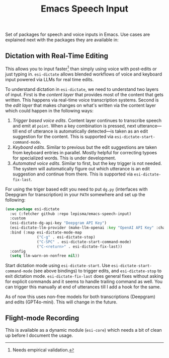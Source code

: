 #+TITLE: Emacs Speech Input

#+HTML: <img alt="GitHub" src="https://img.shields.io/github/license/lepisma/emacs-speech-input?style=flat-square">

Set of packages for speech and voice inputs in Emacs. Use cases are explained
next with the packages they are available in:

** Dictation with Real-Time Editing
This allows you to input faster[fn::Needs empirical validation.] than simply
using voice with post-edits or just typing in. ~esi-dictate~ allows blended
workflows of voice and keyboard input powered via LLMs for real time edits.

To understand dictation in ~esi-dictate~, we need to understand two layers of
input. First is the /content layer/ that provides most of the content that gets
written. This happens via real-time voice transcription systems. Second is the
/edit layer/ that makes changes on what's written via the content layer which
could happen in the following ways:

1. /Trigger based voice edits/. Content layer continues to transcribe speech and
   emit at ~point~. When a key combination is pressed, next utterance---till end
   of utterance is automatically detected---is taken as an edit suggestion for
   the content. This is supported via ~esi-dictate-start-command-mode~.
2. /Keyboard edits/. Similar to previous but the edit suggestions are taken from
   keyboard entries in parallel. Mostly helpful for correcting typoes for
   specialized words. This is under development.
3. /Automated voice edits/. Similar to first, but the key trigger is not
   needed. The system will automatically figure out which utterance is an edit
   suggestion and continue from there. This is supported via
   ~esi-dictate-fix-last~.

For using the triger based edit you need to put ~dg.py~ (interfaces with Deepgram
for transcription) in your ~PATH~ somewhere and set up the following:

#+begin_src emacs-lisp
  (use-package esi-dictate
    :vc (:fetcher github :repo lepisma/emacs-speech-input)
    :custom
    (esi-dictate-dg-api-key "Deepgram API Key")
    (esi-dictate-llm-provider (make-llm-openai :key "OpenAI API Key" :chat-model "gpt-4o-mini"))
    :bind (:map esi-dictate-mode-map
                ("C-g" . esi-dictate-stop)
                ("C-SPC" . esi-dictate-start-command-mode)
                ("C-<return>" . esi-dictate-fix-last))
    :config
    (setq llm-warn-on-nonfree nil))
#+end_src

Start dictation mode using ~esi-dictate-start~. Use ~esi-dictate-start-command-mode~
(see above bindings) to trigger edits, and ~esi-dictate-stop~ to exit dictation
mode. ~esi-dictate-fix-last~ does general fixes without asking for explicit
commands and it seems to handle trailing command as well. You can trigger this
manually at end of utterances till I add a hook for the same.

As of now this uses non-free models for both transcriptions (Deepgram) and edits
(GPT4o-mini). This will change in the future.

** Flight-mode Recording
This is available as a dynamic module (~esi-core~) which needs a bit of clean up
before I document the usage.
